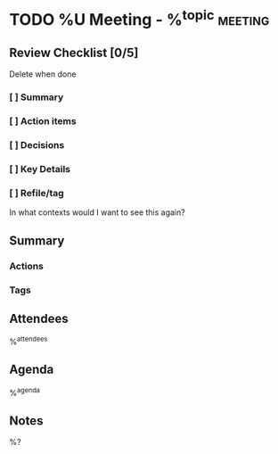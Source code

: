 * TODO %U Meeting - %^{topic} :meeting:
:PROPERTIES:
:CREATED: %U
:MODIFIED: %U
:END:
** Review Checklist [0/5]
Delete when done
*** [ ] Summary
*** [ ] Action items
*** [ ] Decisions
*** [ ] Key Details
*** [ ] Refile/tag
In what contexts would I want to see this again?
** Summary
*** Actions
*** Tags
** Attendees
%^{attendees}
** Agenda
%^{agenda}
** Notes
%?
